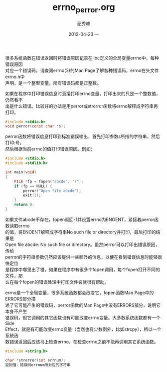 # -*- coding:utf-8 -*-
#+LANGUAGE:  zh
#+TITLE:     errno_perror.org
#+AUTHOR:    纪秀峰
#+EMAIL:     jixiuf@gmail.com
#+DATE:     2012-04-23 一
#+DESCRIPTION:errno_perror.org
#+KEYWORDS: C
#+OPTIONS:   H:2 num:nil toc:t \n:t @:t ::t |:t ^:nil -:t f:t *:t <:t
#+OPTIONS:   TeX:t LaTeX:t skip:nil d:nil todo:t pri:nil
#+FILETAGS: @C
很多系统函数在错误返回时将错误原因记录在libc定义的全局变量errno中，每种错误原因
对应一个错误码，请查阅errno(3)的Man Page了解各种错误码，errno在头文件errno.h中
声明，是一个整型变量，所有错误码都是正整数。

如果在程序中打印错误信息时直接打印errno变量，打印出来的只是一个整数值，仍然看不
出是什么错误。比较好的办法是用perror或strerror函数将errno解释成字符串再打印。
#+BEGIN_SRC c
#include <stdio.h>
void perror(const char *s);
#+END_SRC
perror函数将错误信息打印到标准错误输出，首先打印参数s所指的字符串，然后打印:号，
然后根据当前errno的值打印错误原因。例如：
#+BEGIN_SRC c
#include <stdio.h>
#include <stdlib.h>

int main(void)
{
    FILE *fp = fopen("abcde", "r");
    if (fp == NULL) {
        perror("Open file abcde");
        exit(1);
    }
    return 0;
}
#+END_SRC
如果文件abcde不存在，fopen返回-1并设置errno为ENOENT，紧接着perror函数读取errno
的值，将ENOENT解释成字符串No such file or directory并打印，最后打印的结果是
Open file abcde: No such file or directory。虽然perror可以打印出错误原因，传给
perror的字符串参数仍然应该提供一些额外的信息，以便在看到错误信息时能够很快定位
是程序中哪里出了错，如果在程序中有很多个fopen调用，每个fopen打开不同的文件，那
么在每个fopen的错误处理中打印文件名就很有帮助。

errno是一个全局变量，很多系统函数都会改变它，fopen函数Man Page中的ERRORS部分描
述了它可能产生的错误码，perror函数的Man Page中没有ERRORS部分，说明它本身不产生
错误码，但它调用的其它函数也有可能改变errno变量。大多数系统函数都有一个Side
Effect，就是有可能改变errno变量（当然也有少数例外，比如strcpy），所以一个系统函
数错误返回后应该马上检查errno，在检查errno之前不能再调用其它系统函数。
#+BEGIN_SRC c
#include <string.h>

char *strerror(int errnum);
返回值：错误码errnum所对应的字符串
#+END_SRC
